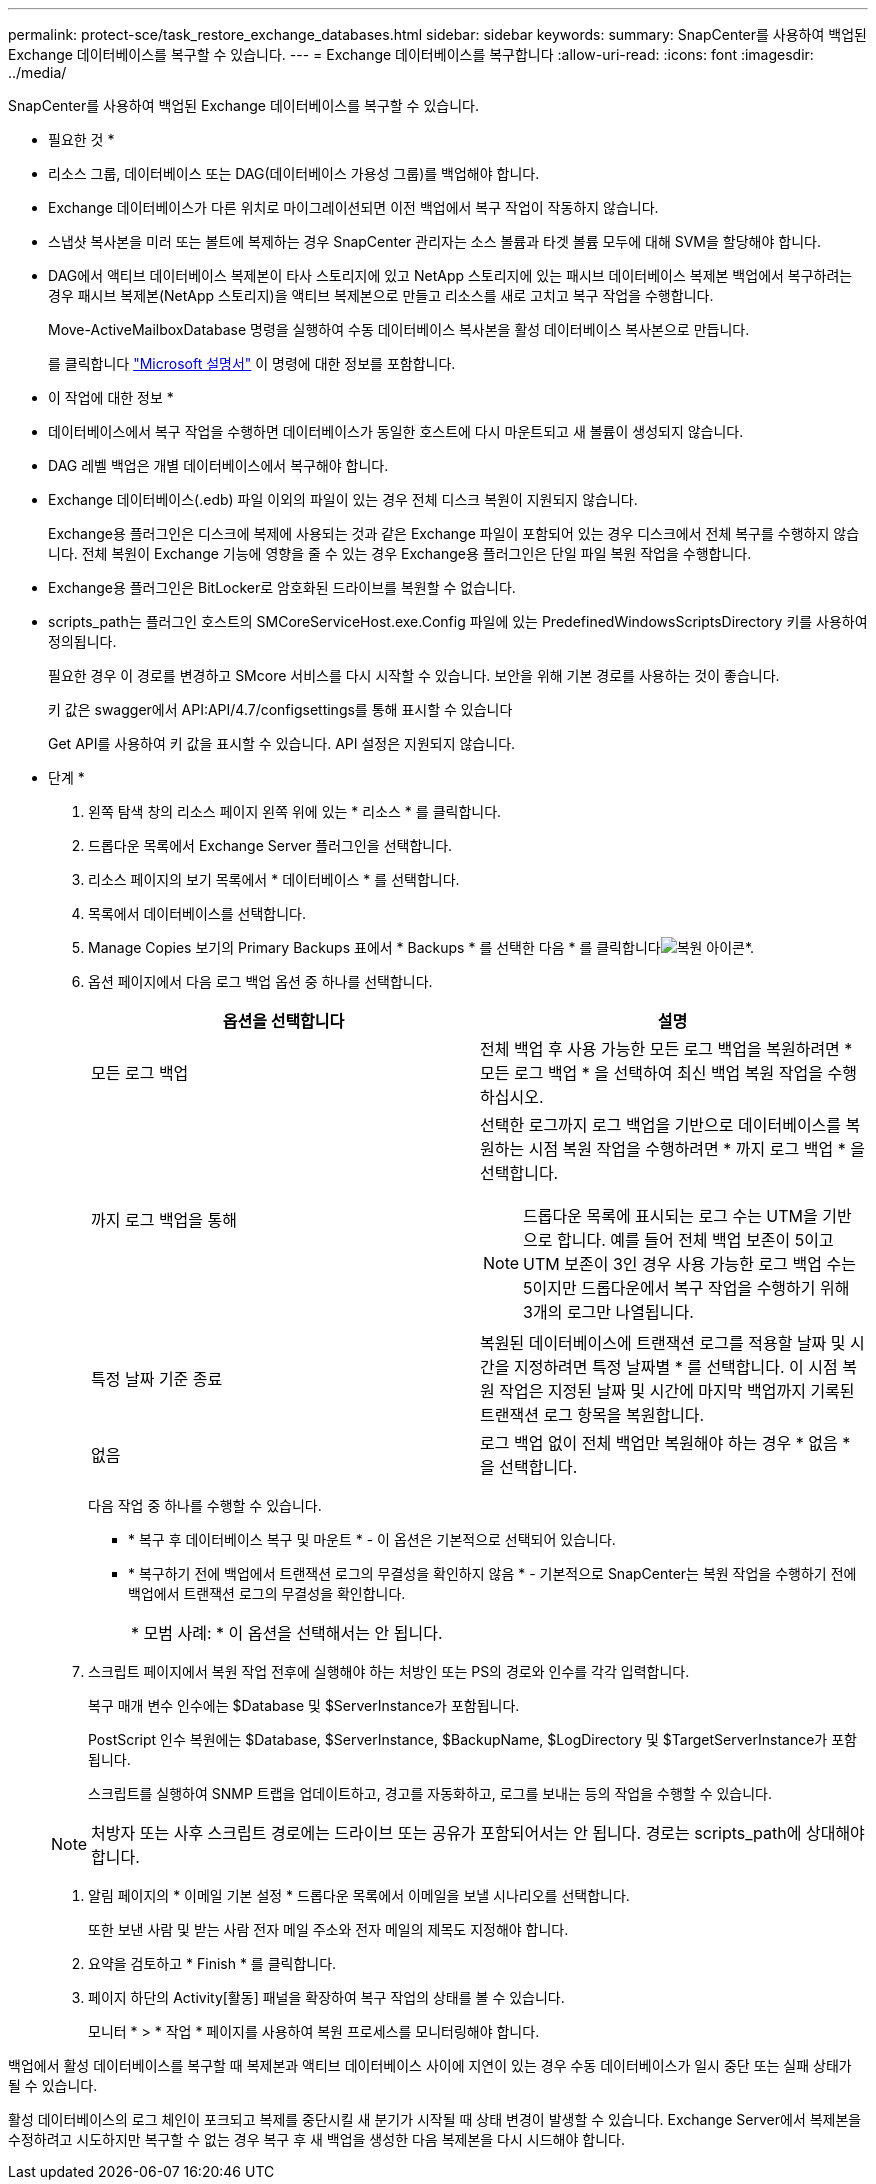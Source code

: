 ---
permalink: protect-sce/task_restore_exchange_databases.html 
sidebar: sidebar 
keywords:  
summary: SnapCenter를 사용하여 백업된 Exchange 데이터베이스를 복구할 수 있습니다. 
---
= Exchange 데이터베이스를 복구합니다
:allow-uri-read: 
:icons: font
:imagesdir: ../media/


[role="lead"]
SnapCenter를 사용하여 백업된 Exchange 데이터베이스를 복구할 수 있습니다.

* 필요한 것 *

* 리소스 그룹, 데이터베이스 또는 DAG(데이터베이스 가용성 그룹)를 백업해야 합니다.
* Exchange 데이터베이스가 다른 위치로 마이그레이션되면 이전 백업에서 복구 작업이 작동하지 않습니다.
* 스냅샷 복사본을 미러 또는 볼트에 복제하는 경우 SnapCenter 관리자는 소스 볼륨과 타겟 볼륨 모두에 대해 SVM을 할당해야 합니다.
* DAG에서 액티브 데이터베이스 복제본이 타사 스토리지에 있고 NetApp 스토리지에 있는 패시브 데이터베이스 복제본 백업에서 복구하려는 경우 패시브 복제본(NetApp 스토리지)을 액티브 복제본으로 만들고 리소스를 새로 고치고 복구 작업을 수행합니다.
+
Move-ActiveMailboxDatabase 명령을 실행하여 수동 데이터베이스 복사본을 활성 데이터베이스 복사본으로 만듭니다.

+
를 클릭합니다 https://docs.microsoft.com/en-us/powershell/module/exchange/move-activemailboxdatabase?view=exchange-ps["Microsoft 설명서"^] 이 명령에 대한 정보를 포함합니다.



* 이 작업에 대한 정보 *

* 데이터베이스에서 복구 작업을 수행하면 데이터베이스가 동일한 호스트에 다시 마운트되고 새 볼륨이 생성되지 않습니다.
* DAG 레벨 백업은 개별 데이터베이스에서 복구해야 합니다.
* Exchange 데이터베이스(.edb) 파일 이외의 파일이 있는 경우 전체 디스크 복원이 지원되지 않습니다.
+
Exchange용 플러그인은 디스크에 복제에 사용되는 것과 같은 Exchange 파일이 포함되어 있는 경우 디스크에서 전체 복구를 수행하지 않습니다. 전체 복원이 Exchange 기능에 영향을 줄 수 있는 경우 Exchange용 플러그인은 단일 파일 복원 작업을 수행합니다.

* Exchange용 플러그인은 BitLocker로 암호화된 드라이브를 복원할 수 없습니다.
* scripts_path는 플러그인 호스트의 SMCoreServiceHost.exe.Config 파일에 있는 PredefinedWindowsScriptsDirectory 키를 사용하여 정의됩니다.
+
필요한 경우 이 경로를 변경하고 SMcore 서비스를 다시 시작할 수 있습니다. 보안을 위해 기본 경로를 사용하는 것이 좋습니다.

+
키 값은 swagger에서 API:API/4.7/configsettings를 통해 표시할 수 있습니다

+
Get API를 사용하여 키 값을 표시할 수 있습니다. API 설정은 지원되지 않습니다.



* 단계 *

. 왼쪽 탐색 창의 리소스 페이지 왼쪽 위에 있는 * 리소스 * 를 클릭합니다.
. 드롭다운 목록에서 Exchange Server 플러그인을 선택합니다.
. 리소스 페이지의 보기 목록에서 * 데이터베이스 * 를 선택합니다.
. 목록에서 데이터베이스를 선택합니다.
. Manage Copies 보기의 Primary Backups 표에서 * Backups * 를 선택한 다음 * 를 클릭합니다image:../media/restore_icon.gif["복원 아이콘"]*.
. 옵션 페이지에서 다음 로그 백업 옵션 중 하나를 선택합니다.
+
|===
| 옵션을 선택합니다 | 설명 


 a| 
모든 로그 백업
 a| 
전체 백업 후 사용 가능한 모든 로그 백업을 복원하려면 * 모든 로그 백업 * 을 선택하여 최신 백업 복원 작업을 수행하십시오.



 a| 
까지 로그 백업을 통해
 a| 
선택한 로그까지 로그 백업을 기반으로 데이터베이스를 복원하는 시점 복원 작업을 수행하려면 * 까지 로그 백업 * 을 선택합니다.


NOTE: 드롭다운 목록에 표시되는 로그 수는 UTM을 기반으로 합니다. 예를 들어 전체 백업 보존이 5이고 UTM 보존이 3인 경우 사용 가능한 로그 백업 수는 5이지만 드롭다운에서 복구 작업을 수행하기 위해 3개의 로그만 나열됩니다.



 a| 
특정 날짜 기준 종료
 a| 
복원된 데이터베이스에 트랜잭션 로그를 적용할 날짜 및 시간을 지정하려면 특정 날짜별 * 를 선택합니다. 이 시점 복원 작업은 지정된 날짜 및 시간에 마지막 백업까지 기록된 트랜잭션 로그 항목을 복원합니다.



 a| 
없음
 a| 
로그 백업 없이 전체 백업만 복원해야 하는 경우 * 없음 * 을 선택합니다.

|===
+
다음 작업 중 하나를 수행할 수 있습니다.

+
** * 복구 후 데이터베이스 복구 및 마운트 * - 이 옵션은 기본적으로 선택되어 있습니다.
** * 복구하기 전에 백업에서 트랜잭션 로그의 무결성을 확인하지 않음 * - 기본적으로 SnapCenter는 복원 작업을 수행하기 전에 백업에서 트랜잭션 로그의 무결성을 확인합니다.
+
|===


| * 모범 사례: * 이 옵션을 선택해서는 안 됩니다. 
|===


. 스크립트 페이지에서 복원 작업 전후에 실행해야 하는 처방인 또는 PS의 경로와 인수를 각각 입력합니다.
+
복구 매개 변수 인수에는 $Database 및 $ServerInstance가 포함됩니다.

+
PostScript 인수 복원에는 $Database, $ServerInstance, $BackupName, $LogDirectory 및 $TargetServerInstance가 포함됩니다.

+
스크립트를 실행하여 SNMP 트랩을 업데이트하고, 경고를 자동화하고, 로그를 보내는 등의 작업을 수행할 수 있습니다.

+

NOTE: 처방자 또는 사후 스크립트 경로에는 드라이브 또는 공유가 포함되어서는 안 됩니다. 경로는 scripts_path에 상대해야 합니다.

. 알림 페이지의 * 이메일 기본 설정 * 드롭다운 목록에서 이메일을 보낼 시나리오를 선택합니다.
+
또한 보낸 사람 및 받는 사람 전자 메일 주소와 전자 메일의 제목도 지정해야 합니다.

. 요약을 검토하고 * Finish * 를 클릭합니다.
. 페이지 하단의 Activity[활동] 패널을 확장하여 복구 작업의 상태를 볼 수 있습니다.
+
모니터 * > * 작업 * 페이지를 사용하여 복원 프로세스를 모니터링해야 합니다.



백업에서 활성 데이터베이스를 복구할 때 복제본과 액티브 데이터베이스 사이에 지연이 있는 경우 수동 데이터베이스가 일시 중단 또는 실패 상태가 될 수 있습니다.

활성 데이터베이스의 로그 체인이 포크되고 복제를 중단시킬 새 분기가 시작될 때 상태 변경이 발생할 수 있습니다. Exchange Server에서 복제본을 수정하려고 시도하지만 복구할 수 없는 경우 복구 후 새 백업을 생성한 다음 복제본을 다시 시드해야 합니다.
